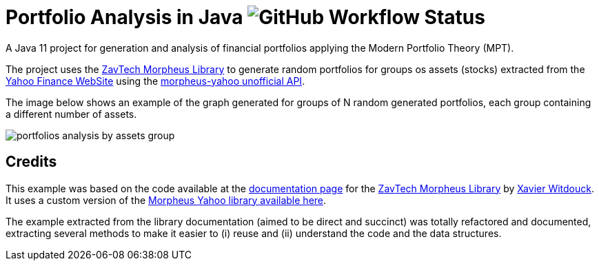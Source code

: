 = Portfolio Analysis in Java image:https://github.com/manoelcampos/portfolio-analysis-java/workflows/maven/badge.svg[GitHub Workflow Status]

A Java 11 project for generation and analysis of financial portfolios applying the
Modern Portfolio Theory (MPT).

The project uses the https://github.com/zavtech[ZavTech Morpheus Library] to
generate random portfolios for groups os assets (stocks) extracted
from the http://finance.yahoo.com"[Yahoo Finance WebSite] using
the http://www.zavtech.com/morpheus/docs/providers/yahoo/[morpheus-yahoo unofficial API].

The image below shows an example of the graph generated for groups of
N random generated portfolios, each group containing a different number
of assets.

image:portfolios-analysis-by-assets-group.png[]

== Credits

This example was based on the code available at the
http://www.zavtech.com/morpheus/docs/examples/mpt/#multiple-assets[documentation page]
for the https://github.com/zavtech[ZavTech Morpheus Library]
by https://github.com/Zavster[Xavier Witdouck].
It uses a custom version of the https://github.com/manoelcampos/morpheus-yahoo[Morpheus Yahoo library available here].

The example extracted from the library documentation
(aimed to be direct and succinct) was totally refactored and documented, extracting
several methods to make it easier to (i) reuse and  (ii) understand the code
and the data structures.
